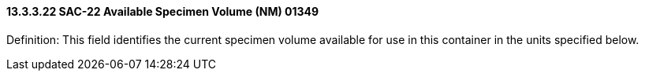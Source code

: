 ==== 13.3.3.22 SAC-22 Available Specimen Volume (NM) 01349

Definition: This field identifies the current specimen volume available for use in this container in the units specified below.


